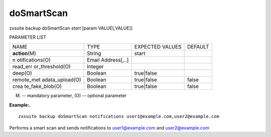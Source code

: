 .. _backup_doSmartScan:

doSmartScan
-----------

.. container:: informalexample

   zxsuite backup doSmartScan *start* [param VALUE[,VALUE]]

PARAMETER LIST

+-----------------+-----------------+-----------------+-----------------+
| NAME            | TYPE            | EXPECTED VALUES | DEFAULT         |
+-----------------+-----------------+-----------------+-----------------+
| **action**\ (M) | String          | start           |                 |
+-----------------+-----------------+-----------------+-----------------+
| n               | Email           |                 |                 |
| otifications(O) | Address[,..]    |                 |                 |
+-----------------+-----------------+-----------------+-----------------+
| read_err        | Integer         |                 |                 |
| or_threshold(O) |                 |                 |                 |
+-----------------+-----------------+-----------------+-----------------+
| deep(O)         | Boolean         | true|false      |                 |
+-----------------+-----------------+-----------------+-----------------+
| remote_met      | Boolean         | true|false      | false           |
| adata_upload(O) |                 |                 |                 |
+-----------------+-----------------+-----------------+-----------------+
| crea            | Boolean         | true|false      | false           |
| te_fake_blob(O) |                 |                 |                 |
+-----------------+-----------------+-----------------+-----------------+

(M) -- mandatory parameter, (O) -- optional parameter

**Example:.**

::

   zxsuite backup doSmartScan notifications user1@example.com,user2@example.com

Performs a smart scan and sends notifications to user1@example.com and
user2@example.com
